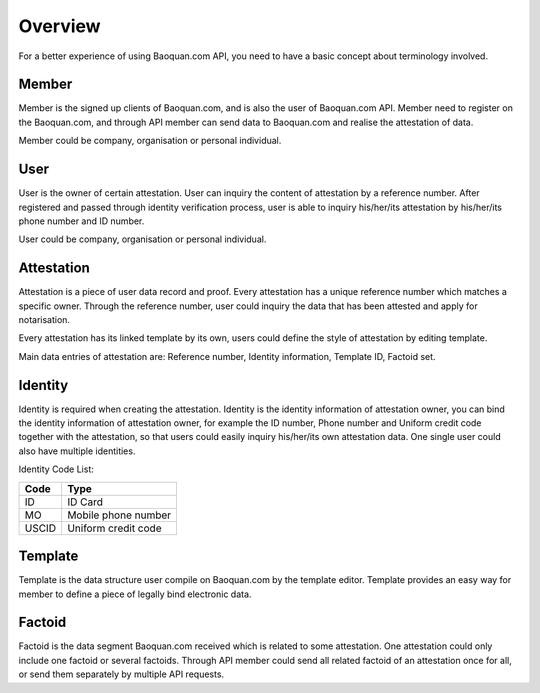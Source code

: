 Overview
===============

For a better experience of using Baoquan.com API, you need to have a basic concept about terminology involved.

Member
---------------

Member is the signed up clients of Baoquan.com, and is also the user of Baoquan.com API. Member need to register on the Baoquan.com, and through API member can send data to Baoquan.com and realise the attestation of data.

Member could be company, organisation or personal individual.

User
---------------

User is the owner of certain attestation. User can inquiry the content of attestation by a reference number. After registered and passed through identity verification process, user is able to inquiry his/her/its attestation by his/her/its phone number and ID number.

User could be company, organisation or personal individual.

Attestation
-------------------

Attestation is a piece of user data record and proof. Every attestation has a unique reference number which matches a specific owner. Through the reference number, user could inquiry the data that has been attested and apply for notarisation.

Every attestation has its linked template by its own, users could define the style of attestation by editing template.

Main data entries of attestation are: Reference number, Identity information, Template ID, Factoid set.

Identity
-------------------

Identity is required when creating the attestation. Identity is the identity information of attestation owner, you can bind the identity information of attestation owner, for example the ID number, Phone number and Uniform credit code together with the attestation, so that users could easily inquiry his/her/its own attestation data. One single user could also have multiple identities.

Identity Code List:

=====  ========================= 
Code   Type  
=====  ========================= 
ID     ID Card 
MO     Mobile phone number
USCID  Uniform credit code
=====  ========================= 

Template
---------------

Template is the data structure user compile on Baoquan.com by the template editor. Template provides an easy way for member to define a piece of legally bind electronic data.

.. image:: images/template.png

Factoid
---------------

Factoid is the data segment Baoquan.com received which is related to some attestation. One attestation could only include one factoid or several factoids. Through API member could send all related factoid of an attestation once for all, or send them separately by multiple API requests.

